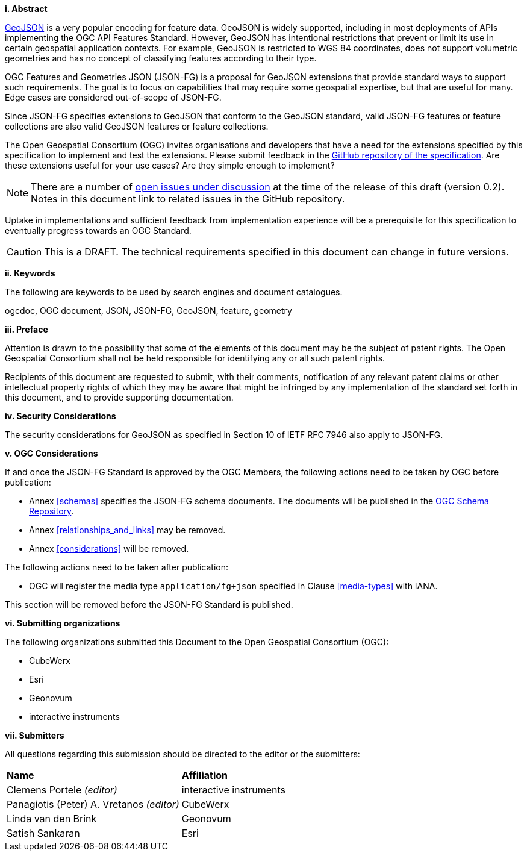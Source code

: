 [big]*i.     Abstract*

https://datatracker.ietf.org/doc/html/rfc7946[GeoJSON] is a very popular encoding for feature data. GeoJSON is widely supported, including in most deployments of APIs implementing the OGC API Features Standard. However, GeoJSON has intentional restrictions that prevent or limit its use in certain geospatial application contexts. For example, GeoJSON is restricted to WGS 84 coordinates, does not support volumetric geometries and has no concept of classifying features according to their type.

OGC Features and Geometries JSON (JSON-FG) is a proposal for GeoJSON extensions that provide standard ways to support such requirements. The goal is to focus on capabilities that may require some geospatial expertise, but that are useful for many. Edge cases are considered out-of-scope of JSON-FG.

Since JSON-FG specifies extensions to GeoJSON that conform to the GeoJSON standard, valid JSON-FG features or feature collections are also valid GeoJSON features or feature collections.

The Open Geospatial Consortium (OGC) invites organisations and developers that have a need for the extensions specified by this specification to implement and test the extensions. Please submit feedback in the https://github.com/opengeospatial/ogc-feat-geo-json/issues[GitHub repository of the specification]. Are these extensions useful for your use cases? Are they simple enough to implement?

NOTE: There are a number of https://github.com/opengeospatial/ogc-feat-geo-json/projects/1[open issues under discussion] at the time of the release of this draft (version 0.2). Notes in this document link to related issues in the GitHub repository.

Uptake in implementations and sufficient feedback from implementation experience will be a prerequisite for this specification to eventually progress towards an OGC Standard.

CAUTION: This is a DRAFT. The technical requirements specified in this document can change in future versions.

[big]*ii.    Keywords*

The following are keywords to be used by search engines and document catalogues.

ogcdoc, OGC document, JSON, JSON-FG, GeoJSON, feature, geometry

[big]*iii.   Preface*

Attention is drawn to the possibility that some of the elements of this document may be the subject of patent rights. The Open Geospatial Consortium shall not be held responsible for identifying any or all such patent rights.

Recipients of this document are requested to submit, with their comments, notification of any relevant patent claims or other intellectual property rights of which they may be aware that might be infringed by any implementation of the standard set forth in this document, and to provide supporting documentation.

[[security-considerations]]
[big]*iv.    Security Considerations*

The security considerations for GeoJSON as specified in Section 10 of IETF RFC 7946 also apply to JSON-FG.

[big]*v.    OGC Considerations*

If and once the JSON-FG Standard is approved by the OGC Members, the following actions need to be taken by OGC before publication:

- Annex <<schemas>> specifies the JSON-FG schema documents. The documents will be published in the https://schemas.opengis.net/[OGC Schema Repository].
- Annex <<relationships_and_links>> may be removed.
- Annex <<considerations>> will be removed.

The following actions need to be taken after publication:

- OGC will register the media type `application/fg+json` specified in Clause <<media-types>> with IANA.

This section will be removed before the JSON-FG Standard is published.

[big]*vi.    Submitting organizations*

The following organizations submitted this Document to the Open Geospatial Consortium (OGC):

* CubeWerx
* Esri
* Geonovum
* interactive instruments


[big]*vii.     Submitters*

All questions regarding this submission should be directed to the editor or the submitters:

|===
|*Name* |*Affiliation*
|Clemens Portele _(editor)_ |interactive instruments
|Panagiotis (Peter) A. Vretanos _(editor)_ |CubeWerx
|Linda van den Brink |Geonovum
|Satish Sankaran |Esri
|===

